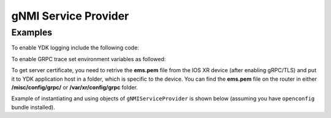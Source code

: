 gNMI Service Provider
========================


.. py:class:: ydk.gnmi.providers.gNMIServiceProvider(repo, address, port=57400, username, password, server_certificate="", private_key="")

    A service provider, which allows YDK connect to a `gNMI <https://github.com/openconfig/gnmi>`_ server. By default, the provider works in non-secure mode (tls is off). In order to enable secure mode connection the user must provide the gNMI server certificate of authorization (public key) and optionally the client (YDK application host) private key.

    :param repo: Instance of :py:class:`Repository<ydk.path.Repository>` with path to local directory containing the the `ydk yang model <https://raw.githubusercontent.com/CiscoDevNet/ydk-gen/1344b3f22d746764f17536ac4e666836de4ba84d/sdk/cpp/core/tests/models/ydk%402016-02-26.yang>`_ along with all the yang models supported on the gNMI server.
    :param address: (``str``) Host address of the device supporting a gNMI interface
    :param port: (``int``)Port on which the gNMI interface can be accessed on the device. If not specified, the default value of ``57400`` is assigned.
    :param username: (``str``) Username.
    :param password: (``str``) Password.
    :param server_certificate: (``str``) Full path to a file, which contains server certificate of authorization (public key). If not specified, it is assumed non-secure connection to gNMI server.
    :param private_key: (``str``) Full path to a file, which contains private key of the application host. If not specified and **server_certificate** is defined (secure connection), the GRPC internally defined private key is used.

Examples
--------

To enable YDK logging include the following code:

.. code-block:: python
    :linenos:

    import logging
    logger = logging.getLogger("ydk")
    logger.setLevel(logging.INFO)
    handler = logging.StreamHandler()
    formatter = logging.Formatter(("%(asctime)s - %(name)s - %(levelname)s - %(message)s"))
    handler.setFormatter(formatter)
    logger.addHandler(handler)

To enable GRPC trace set environment variables as followed:

.. code-block:: shell
    :linenos:

    export GRPC_VERBOSITY=debug
    export GRPC_TRACE=transport_security

To get server certificate, you need to retrive the **ems.pem** file from the IOS XR device (after enabling gRPC/TLS)
and put it to YDK application host in a folder, which is specific to the device. 
You can find the **ems.pem** file on the router in either **/misc/config/grpc/** or **/var/xr/config/grpc** folder.

Example of instantiating and using objects of ``gNMIServiceProvider`` is shown below (assuming you have ``openconfig`` bundle installed).

.. code-block:: python
    :linenos:

    from ydk.models.openconfig import openconfig_bgp
    from ydk.path import Repository
    from ydk.gnmi.providers import gNMIServiceProvider
    from ydk.services import CRUDService

    # Create repository with location of directory where yang models from the server are downloaded
    repository = Repository('/Users/test/yang_models_location')
    ca_file_path = '/Users/test/device-ip/ems.pem'

    # Instantiate provider with non-secure connection to gNMI server
    provider = gNMIServiceProvider(repo=repository, address='10.0.0.1', port=57400,
                                   username='admin', password='admin', server_certificate=ca_file_path)

    # Define filter
    bgp = openconfig_bgp.Bgp()

    # Run CRUD read opearaion
    crud = CRUDService()
    bgp_read = crud.read(provider, bgp) # Perform read operation

